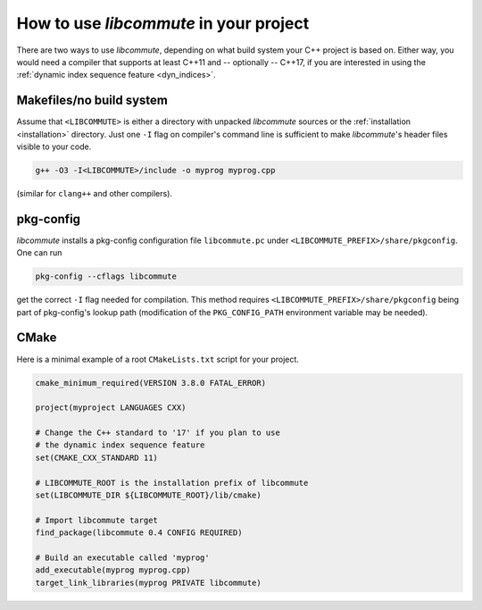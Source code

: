 .. _usage:

How to use *libcommute* in your project
=======================================

There are two ways to use *libcommute*, depending on what build system your C++
project is based on. Either way, you would need a compiler that supports at
least C++11 and -- optionally -- C++17, if you are interested in using the
:ref:`dynamic index sequence feature <dyn_indices>`.

Makefiles/no build system
-------------------------

Assume that ``<LIBCOMMUTE>`` is either a directory with unpacked
*libcommute* sources or the :ref:`installation <installation>`
directory. Just one ``-I`` flag on compiler's command line is sufficient to
make *libcommute*'s header files visible to your code.

.. code:: shell

  g++ -O3 -I<LIBCOMMUTE>/include -o myprog myprog.cpp

(similar for ``clang++`` and other compilers).

pkg-config
----------

*libcommute* installs a pkg-config configuration file ``libcommute.pc`` under
``<LIBCOMMUTE_PREFIX>/share/pkgconfig``. One can run

.. code:: shell

  pkg-config --cflags libcommute

get the correct ``-I`` flag needed for compilation. This method requires
``<LIBCOMMUTE_PREFIX>/share/pkgconfig`` being part of pkg-config's lookup path
(modification of the ``PKG_CONFIG_PATH`` environment variable may be needed).

CMake
-----

Here is a minimal example of a root ``CMakeLists.txt`` script for your
project.

.. code:: cmake

  cmake_minimum_required(VERSION 3.8.0 FATAL_ERROR)

  project(myproject LANGUAGES CXX)

  # Change the C++ standard to '17' if you plan to use
  # the dynamic index sequence feature
  set(CMAKE_CXX_STANDARD 11)

  # LIBCOMMUTE_ROOT is the installation prefix of libcommute
  set(LIBCOMMUTE_DIR ${LIBCOMMUTE_ROOT}/lib/cmake)

  # Import libcommute target
  find_package(libcommute 0.4 CONFIG REQUIRED)

  # Build an executable called 'myprog'
  add_executable(myprog myprog.cpp)
  target_link_libraries(myprog PRIVATE libcommute)
